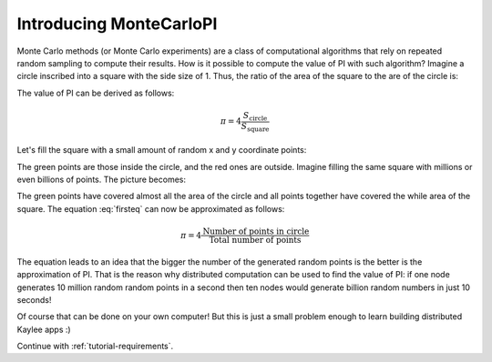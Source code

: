 .. _tutorial-introduction:

Introducing MonteCarloPI
========================

Monte Carlo methods (or Monte Carlo experiments) are a class of computational
algorithms that rely on repeated random sampling to compute their results.
How is it possible to compute the value of PI with such algorithm?
Imagine a circle inscribed into a square with the side size of 1.
Thus, the ratio of the area of the square to the are of the circle is:

.. math::
  :label: firsteq

  \frac{S_{\mathrm{square}}}{S_{\mathrm{circle}}} =
  \frac{1 \cdot 1}{\pi \cdot r^2 } =
  \frac{1 \cdot 1}{\pi \cdot 0.5^2 } =
  \frac{4}{\pi}

The value of PI can be derived as follows:

.. math::
  \pi = 4 \frac{S_{\mathrm{circle}}}{S_{\mathrm{square}}}

Let's fill the square with a small amount of random x and y coordinate points:

.. image:: ../_static/monte-carlo.png
   :align: center
   :alt: Monte-Carlo method of calculating PI.
   :scale: 80 %
   :width: 320
   :height: 320

The green points are those inside the circle, and the red ones are outside.
Imagine filling the same square with millions or even billions of points.
The picture becomes:

.. image:: ../_static/monte-carlo2.png
   :align: center
   :alt: Monte-Carlo method of calculating PI.
   :scale: 80 %
   :width: 320
   :height: 320

The green points have covered almost all the area of the circle and all
points together have covered the while area of the square. The equation
:eq:`firsteq` can now be approximated as follows:

.. math::
  \pi = 4 \frac{{\mathrm{Number\ of\ points\ in\ circle}}}
               {{\mathrm{Total\ number\ of\ points}}}

The equation leads to an idea that the bigger the number of the
generated random points is the better is the approximation of PI.
That is the reason why distributed computation can be used to find
the value of PI: if one node generates 10 million random random points
in a second then ten nodes would generate billion random numbers in just
10 seconds!

Of course that can be done on your own computer! But this is just a small
problem enough to learn building distributed Kaylee apps :)


Continue with :ref:`tutorial-requirements`.
